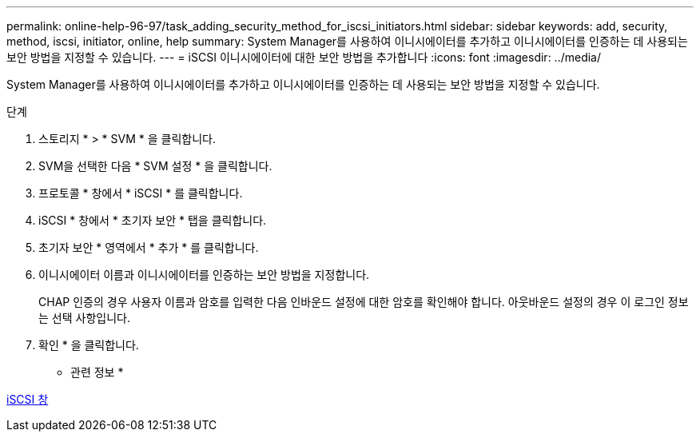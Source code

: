 ---
permalink: online-help-96-97/task_adding_security_method_for_iscsi_initiators.html 
sidebar: sidebar 
keywords: add, security, method, iscsi, initiator, online, help 
summary: System Manager를 사용하여 이니시에이터를 추가하고 이니시에이터를 인증하는 데 사용되는 보안 방법을 지정할 수 있습니다. 
---
= iSCSI 이니시에이터에 대한 보안 방법을 추가합니다
:icons: font
:imagesdir: ../media/


[role="lead"]
System Manager를 사용하여 이니시에이터를 추가하고 이니시에이터를 인증하는 데 사용되는 보안 방법을 지정할 수 있습니다.

.단계
. 스토리지 * > * SVM * 을 클릭합니다.
. SVM을 선택한 다음 * SVM 설정 * 을 클릭합니다.
. 프로토콜 * 창에서 * iSCSI * 를 클릭합니다.
. iSCSI * 창에서 * 초기자 보안 * 탭을 클릭합니다.
. 초기자 보안 * 영역에서 * 추가 * 를 클릭합니다.
. 이니시에이터 이름과 이니시에이터를 인증하는 보안 방법을 지정합니다.
+
CHAP 인증의 경우 사용자 이름과 암호를 입력한 다음 인바운드 설정에 대한 암호를 확인해야 합니다. 아웃바운드 설정의 경우 이 로그인 정보는 선택 사항입니다.

. 확인 * 을 클릭합니다.


* 관련 정보 *

xref:reference_iscsi_window.adoc[iSCSI 창]
